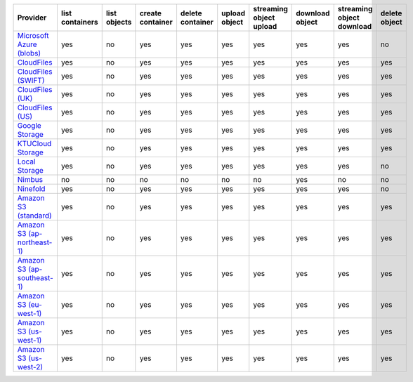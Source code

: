 ============================= =============== ============ ================ ================ ============= ======================= =============== ========================= =============
Provider                      list containers list objects create container delete container upload object streaming object upload download object streaming object download delete object
============================= =============== ============ ================ ================ ============= ======================= =============== ========================= =============
`Microsoft Azure (blobs)`_    yes             no           yes              yes              yes           yes                     yes             yes                       no           
`CloudFiles`_                 yes             no           yes              yes              yes           yes                     yes             yes                       yes          
`CloudFiles (SWIFT)`_         yes             no           yes              yes              yes           yes                     yes             yes                       yes          
`CloudFiles (UK)`_            yes             no           yes              yes              yes           yes                     yes             yes                       yes          
`CloudFiles (US)`_            yes             no           yes              yes              yes           yes                     yes             yes                       yes          
`Google Storage`_             yes             no           yes              yes              yes           yes                     yes             yes                       yes          
`KTUCloud Storage`_           yes             no           yes              yes              yes           yes                     yes             yes                       yes          
`Local Storage`_              yes             no           yes              yes              yes           yes                     yes             yes                       no           
`Nimbus`_                     no              no           no               no               no            no                      yes             no                        no           
`Ninefold`_                   yes             no           yes              yes              yes           yes                     yes             yes                       no           
`Amazon S3 (standard)`_       yes             no           yes              yes              yes           yes                     yes             yes                       yes          
`Amazon S3 (ap-northeast-1)`_ yes             no           yes              yes              yes           yes                     yes             yes                       yes          
`Amazon S3 (ap-southeast-1)`_ yes             no           yes              yes              yes           yes                     yes             yes                       yes          
`Amazon S3 (eu-west-1)`_      yes             no           yes              yes              yes           yes                     yes             yes                       yes          
`Amazon S3 (us-west-1)`_      yes             no           yes              yes              yes           yes                     yes             yes                       yes          
`Amazon S3 (us-west-2)`_      yes             no           yes              yes              yes           yes                     yes             yes                       yes          
============================= =============== ============ ================ ================ ============= ======================= =============== ========================= =============

.. _`Microsoft Azure (blobs)`: http://windows.azure.com/
.. _`CloudFiles`: http://www.rackspace.com/
.. _`CloudFiles (SWIFT)`: http://www.rackspace.com/
.. _`CloudFiles (UK)`: http://www.rackspace.com/
.. _`CloudFiles (US)`: http://www.rackspace.com/
.. _`Dummy Storage Provider`: http://example.com
.. _`Google Storage`: http://cloud.google.com/
.. _`KTUCloud Storage`: http://www.rackspace.com/
.. _`Local Storage`: http://example.com
.. _`Nimbus`: https://nimbus.io/
.. _`Ninefold`: http://ninefold.com/
.. _`Amazon S3 (standard)`: http://aws.amazon.com/s3/
.. _`Amazon S3 (ap-northeast-1)`: http://aws.amazon.com/s3/
.. _`Amazon S3 (ap-southeast-1)`: http://aws.amazon.com/s3/
.. _`Amazon S3 (eu-west-1)`: http://aws.amazon.com/s3/
.. _`Amazon S3 (us-west-1)`: http://aws.amazon.com/s3/
.. _`Amazon S3 (us-west-2)`: http://aws.amazon.com/s3/
